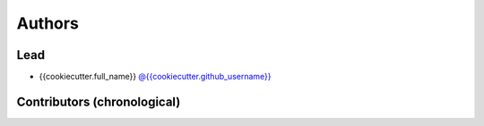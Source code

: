 
*******
Authors
*******

Lead
====

- {{cookiecutter.full_name}} `@{{cookiecutter.github_username}} <https://github.com/{{cookiecutter.github_username}}>`_

Contributors (chronological)
============================
